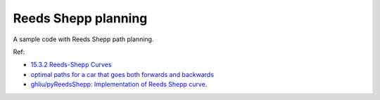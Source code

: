 Reeds Shepp planning
--------------------

A sample code with Reeds Shepp path planning.

.. image:: https://github.com/AtsushiSakai/PythonRoboticsGifs/raw/master/PathPlanning/ReedsSheppPath/animation.gif?raw=true

Ref:

-  `15.3.2 Reeds-Shepp
   Curves <http://planning.cs.uiuc.edu/node822.html>`__

-  `optimal paths for a car that goes both forwards and
   backwards <https://pdfs.semanticscholar.org/932e/c495b1d0018fd59dee12a0bf74434fac7af4.pdf>`__

-  `ghliu/pyReedsShepp: Implementation of Reeds Shepp
   curve. <https://github.com/ghliu/pyReedsShepp>`__
